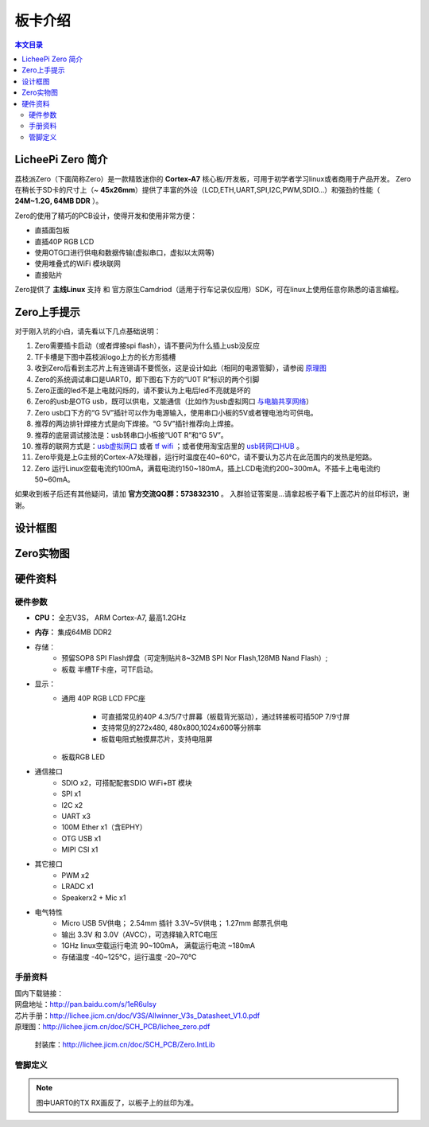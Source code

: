 板卡介绍
=========================================

.. contents:: 本文目录

LicheePi Zero 简介
-----------------------------------------

荔枝派Zero（下面简称Zero）是一款精致迷你的 **Cortex-A7** 核心板/开发板，可用于初学者学习linux或者商用于产品开发。
Zero在稍长于SD卡的尺寸上（~ **45x26mm**）提供了丰富的外设（LCD,ETH,UART,SPI,I2C,PWM,SDIO...）和强劲的性能（ **24M~1.2G, 64MB DDR** ）。

Zero的使用了精巧的PCB设计，使得开发和使用非常方便：

- 直插面包板
- 直插40P RGB LCD
- 使用OTG口进行供电和数据传输(虚拟串口，虚拟以太网等)
- 使用堆叠式的WiFi 模块联网
- 直接贴片

Zero提供了 **主线Linux** 支持 和 官方原生Camdriod（适用于行车记录仪应用）SDK，可在linux上使用任意你熟悉的语言编程。

Zero上手提示
-----------------------------------------

对于刚入坑的小白，请先看以下几点基础说明：

1. Zero需要插卡启动（或者焊接spi flash），请不要问为什么插上usb没反应
#. TF卡槽是下图中荔枝派logo上方的长方形插槽
#. 收到Zero后看到主芯片上有连锡请不要慌张，这是设计如此（相同的电源管脚），请参阅 `原理图 <http://lichee.jicm.cn/doc/SCH_PCB/lichee_zero.pdf>`_
#. Zero的系统调试串口是UART0，即下图右下方的“U0T R”标识的两个引脚
#. Zero正面的led不是上电就闪烁的，请不要认为上电后led不亮就是坏的
#. Zero的usb是OTG usb，既可以供电，又能通信（比如作为usb虚拟网口 `与电脑共享网络 <http://bbs.ilichee.cc/t/tutorial-pc-share-network-to-zero-via-usb/55>`_）
#. Zero usb口下方的“G 5V”插针可以作为电源输入，使用串口小板的5V或者锂电池均可供电。
#. 推荐的两边排针焊接方式是向下焊接。“G 5V”插针推荐向上焊接。
#. 推荐的底层调试接法是：usb转串口小板接“U0T R”和“G 5V”。
#. 推荐的联网方式是：`usb虚拟网口 <http://bbs.ilichee.cc/t/tutorial-pc-share-network-to-zero-via-usb/55>`_ 或者 `tf wifi <https://www.kancloud.cn/lichee/lpi0/327885>`_ ；或者使用淘宝店里的 `usb转网口HUB <https://item.taobao.com/item.htm?id=538814529688>`_ 。
#. Zero毕竟是上G主频的Cortex-A7处理器，运行时温度在40~60℃，请不要认为芯片在此范围内的发热是短路。
#. Zero 运行Linux空载电流约100mA，满载电流约150~180mA，插上LCD电流约200~300mA。不插卡上电电流约50~60mA。

如果收到板子后还有其他疑问，请加 **官方交流QQ群：573832310** 。 入群验证答案是...请拿起板子看下上面芯片的丝印标识，谢谢。

设计框图
-----------------------------------------

.. figure:: https://box.kancloud.cn/fb63cd12ae1def9dd50710d2a32dc5c1_1095x740.png
  :width: 500px
  :align: center

Zero实物图
-----------------------------------------

.. figure:: https://box.kancloud.cn/aa69c26a162e043a1831f6693ec059d7_1024x768.jpg
  :width: 500px
  :align: center

.. figure:: https://box.kancloud.cn/f66b91d12d8a68d6fd65a70274205b19_1024x768.jpg
  :width: 500px
  :align: center

硬件资料
-----------------------------------------

硬件参数
~~~~~~~~~~~~~~~~~~~~~~~~~~~~~~~~~~~~~~~~~

- **CPU：** 全志V3S， ARM Cortex-A7, 最高1.2GHz
- **内存：** 集成64MB DDR2
- 存储：
   + 预留SOP8 SPI Flash焊盘（可定制贴片8~32MB SPI Nor Flash,128MB Nand Flash）;
   + 板载 半槽TF卡座，可TF启动。
- 显示：
   + 通用 40P RGB LCD FPC座

      - 可直插常见的40P 4.3/5/7寸屏幕（板载背光驱动），通过转接板可插50P 7/9寸屏
      - 支持常见的272x480, 480x800,1024x600等分辨率
      - 板载电阻式触摸屏芯片，支持电阻屏
   + 板载RGB LED
- 通信接口
   + SDIO x2，可搭配配套SDIO WiFi+BT 模块
   + SPI x1
   + I2C x2
   + UART x3
   + 100M Ether x1（含EPHY）
   + OTG USB x1
   + MIPI CSI x1
- 其它接口
   + PWM x2
   + LRADC x1
   + Speakerx2 + Mic x1
- 电气特性
   + Micro USB 5V供电； 2.54mm 插针 3.3V~5V供电； 1.27mm 邮票孔供电
   + 输出 3.3V 和 3.0V（AVCC），可选择输入RTC电压
   + 1GHz linux空载运行电流 90~100mA， 满载运行电流 ~180mA
   + 存储温度 -40~125℃，运行温度 -20~70℃

手册资料
~~~~~~~~~~~~~~~~~~~~~~~~~~~~~~~~~~~~~~~~~

| 国内下载链接：
| 网盘地址：http://pan.baidu.com/s/1eR6uIsy
| 芯片手册：http://lichee.jicm.cn/doc/V3S/Allwinner_V3s_Datasheet_V1.0.pdf
| 原理图：http://lichee.jicm.cn/doc/SCH_PCB/lichee_zero.pdf
   
   封装库：http://lichee.jicm.cn/doc/SCH_PCB/Zero.IntLib

管脚定义
~~~~~~~~~~~~~~~~~~~~~~~~~~~~~~~~~~~~~~~~~

.. figure:: https://box.kancloud.cn/cff378c6c891e69aa4a1b0ea02fe7f97_1063x638.png
  :width: 500px
  :align: center

.. note:: 图中UART0的TX RX画反了，以板子上的丝印为准。

